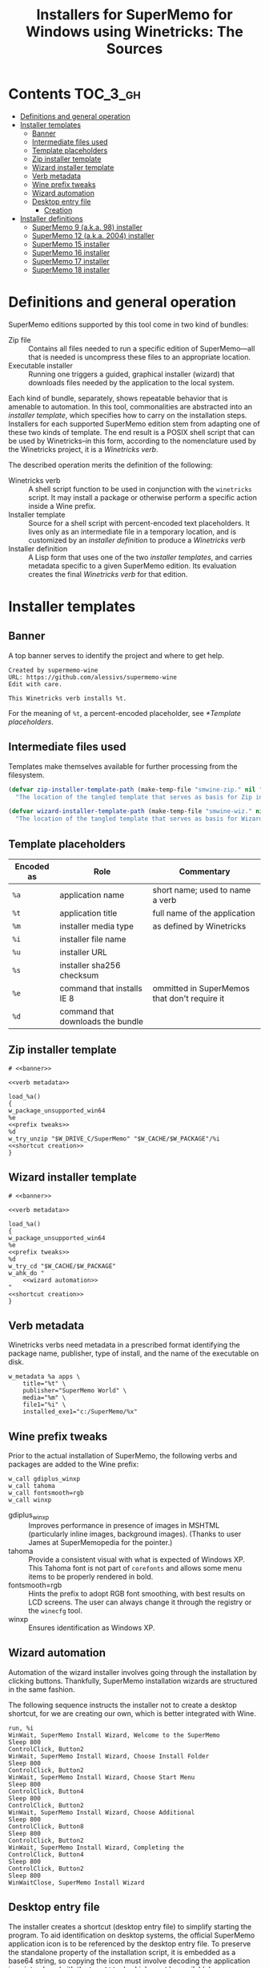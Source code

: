 #+TITLE: Installers for SuperMemo for Windows using Winetricks: The Sources
#+OPTIONS: toc:nil

* Contents                                                        :TOC_3_gh:
- [[#definitions-and-general-operation][Definitions and general operation]]
- [[#installer-templates][Installer templates]]
  - [[#banner][Banner]]
  - [[#intermediate-files-used][Intermediate files used]]
  - [[#template-placeholders][Template placeholders]]
  - [[#zip-installer-template][Zip installer template]]
  - [[#wizard-installer-template][Wizard installer template]]
  - [[#verb-metadata][Verb metadata]]
  - [[#wine-prefix-tweaks][Wine prefix tweaks]]
  - [[#wizard-automation][Wizard automation]]
  - [[#desktop-entry-file][Desktop entry file]]
    - [[#creation][Creation]]
-  [[#installer-definitions][Installer definitions]]
  - [[#supermemo-9-aka-98-installer][SuperMemo 9 (a.k.a. 98) installer]]
  - [[#supermemo-12-aka-2004-installer][SuperMemo 12 (a.k.a. 2004) installer]]
  - [[#supermemo-15-installer][SuperMemo 15 installer]]
  - [[#supermemo-16-installer][SuperMemo 16 installer]]
  - [[#supermemo-17-installer][SuperMemo 17 installer]]
  - [[#supermemo-18-installer][SuperMemo 18 installer]]

* Definitions and general operation
SuperMemo editions supported by this tool come in two kind of bundles:

- Zip file ::  Contains all files needed to run a specific edition of SuperMemo—all that is needed is uncompress these files to an appropriate location.
- Executable installer :: Running one triggers a guided, graphical installer (wizard) that downloads files needed by the application to the local system.

Each kind of bundle, separately, shows repeatable behavior that is amenable to automation. In this tool, commonalities are abstracted into an /installer template/, which specifies how to carry on the installation steps. Installers for each supported SuperMemo edition stem from adapting one of these two kinds of template. The end result is a POSIX shell script that can be used by Winetricks–in this form, according to the nomenclature used by the Winetricks project, it is a /Winetricks verb/.

The described operation merits the definition of the following:

- Winetricks verb :: A shell script function to be used in conjunction with the =winetricks= script. It may install a package or otherwise perform a specific action inside a Wine prefix.
- Installer template :: Source for a shell script with percent-encoded text placeholders. It lives only as an intermediate file in a temporary location, and is customized by an /installer definition/ to produce a /Winetricks verb/
- Installer definition :: A Lisp form that uses one of the two /installer templates/, and carries metadata specific to a given SuperMemo edition. Its evaluation creates the final /Winetricks verb/ for that edition.

* Installer templates
** Banner
:PROPERTIES:
:header-args: :noweb-ref banner
:END:

A top banner serves to identify the project and where to get help.

#+begin_src text
Created by supermemo-wine
URL: https://github.com/alessivs/supermemo-wine
Edit with care.

This Winetricks verb installs %t.
#+end_src

For the meaning of =%t=, a percent-encoded placeholder, see [[*Template placeholders]].

** Intermediate files used
Templates make themselves available for further processing from the filesystem.

#+NAME: installer template paths
#+begin_src emacs-lisp :results silent
(defvar zip-installer-template-path (make-temp-file "smwine-zip." nil ".sh")
  "The location of the tangled template that serves as basis for Zip installer support.")

(defvar wizard-installer-template-path (make-temp-file "smwine-wiz." nil ".sh")
  "The location of the tangled template that serves as basis for Wizard-type installer support.")
#+end_src

** Template placeholders

| Encoded as | Role                              | Commentary                                   |
|------------+-----------------------------------+----------------------------------------------|
| =%a=       | application name                  | short name; used to name a verb              |
| =%t=       | application title                 | full name of the application                 |
| =%m=       | installer media type              | as defined by Winetricks                     |
| =%i=       | installer file name               |                                              |
| =%u=       | installer URL                     |                                              |
| =%s=       | installer sha256 checksum         |                                              |
| =%e=       | command that installs IE 8        | ommitted in SuperMemos that don't require it |
| =%d=       | command that downloads the bundle |                                              |

** Zip installer template
#+begin_src shell-script :tangle (print zip-installer-template-path) :noweb tangle :shebang # -*- Mode: shell-script; -*-
# <<banner>>

<<verb metadata>>

load_%a()
{
w_package_unsupported_win64
%e
<<prefix tweaks>>
%d
w_try_unzip "$W_DRIVE_C/SuperMemo" "$W_CACHE/$W_PACKAGE"/%i
<<shortcut creation>>
}
#+end_src

** Wizard installer template
#+begin_src shell-script :tangle (print wizard-installer-template-path) :noweb tangle :shebang # -*- Mode: shell-script; -*-
# <<banner>>

<<verb metadata>>

load_%a()
{
w_package_unsupported_win64
%e
<<prefix tweaks>>
%d
w_try_cd "$W_CACHE/$W_PACKAGE"
w_ahk_do "
    <<wizard automation>>
"
<<shortcut creation>>
}
#+end_src

** Verb metadata
:PROPERTIES:
:header-args: :noweb-ref verb metadata
:END:

Winetricks verbs need metadata in a prescribed format identifying the package name, publisher, type of install, and the name of the executable on disk.

#+begin_src shell-script
w_metadata %a apps \
    title="%t" \
    publisher="SuperMemo World" \
    media="%m" \
    file1="%i" \
    installed_exe1="c:/SuperMemo/%x"
#+end_src

** Wine prefix tweaks
:PROPERTIES:
:header-args: :noweb-ref prefix tweaks
:END:

Prior to the actual installation of SuperMemo, the following verbs and packages are added to the Wine prefix:

#+begin_src shell-script
w_call gdiplus_winxp
w_call tahoma
w_call fontsmooth=rgb
w_call winxp
#+end_src

- gdiplus_winxp :: Improves performance in presence of images in MSHTML (particularly inline images, background images). (Thanks to user James at SuperMemopedia for the pointer.)
- tahoma :: Provide a consistent visual with what is expected of Windows XP. This Tahoma font is not part of ~corefonts~ and allows some menu items to be properly rendered in bold.
- fontsmooth=rgb :: Hints the prefix to adopt RGB font smoothing, with best results on LCD screens. The user can always change it through the registry or the ~winecfg~ tool.
- winxp :: Ensures identification as Windows XP.

** Wizard automation
:PROPERTIES:
:header-args: :noweb-ref wizard automation
:END:

Automation of the wizard installer involves going through the installation by clicking buttons. Thankfully, SuperMemo installation wizards are structured in the same fashion.

The following sequence instructs the installer not to create a desktop shortcut, for we are creating our own, which is better integrated with Wine.

#+begin_src ahk
run, %i
WinWait, SuperMemo Install Wizard, Welcome to the SuperMemo
Sleep 800
ControlClick, Button2
WinWait, SuperMemo Install Wizard, Choose Install Folder
Sleep 800
ControlClick, Button2
WinWait, SuperMemo Install Wizard, Choose Start Menu
Sleep 800
ControlClick, Button4
Sleep 800
ControlClick, Button2
WinWait, SuperMemo Install Wizard, Choose Additional
Sleep 800
ControlClick, Button8
Sleep 800
ControlClick, Button2
WinWait, SuperMemo Install Wizard, Completing the
ControlClick, Button4
Sleep 800
ControlClick, Button2
Sleep 800
WinWaitClose, SuperMemo Install Wizard
#+end_src

** Desktop entry file
The installer creates a shortcut (desktop entry file) to simplify starting the program. To aid identification on desktop systems, the official SuperMemo application icon is to be referenced by the desktop entry file. To preserve the standalone property of the installation script, it is embedded as a base64 string, so copying the icon must involve decoding the application icon into place (with the ~base64~ tool, which must be available).

#+name: smglobe base64
#+begin_src sh :noweb no :results output
base64 ./assets/smglobe-64.png
#+end_src

#+RESULTS: smglobe base64
#+begin_example
iVBORw0KGgoAAAANSUhEUgAAAEAAAABACAYAAACqaXHeAAAACXBIWXMAAA7EAAAOxAGVKw4bAAAd
CklEQVR4nMWbebClZX3nP8/yvu/Z77lL375b73TTdNMssgbQ4JYgogGjJhpHMzGrYzLJxLFMJTVl
GCc1k2QstGJ0xkyZMk40EI0hJKIiIAIqIQ0C0k3T9N6373r2c97tWeaP2820CHQ3NMmv6ta57z11
6zzfz/k9v/f5La/w3gv+DWxhfl46Z5mYnHL/Fp9/wvS/xocc2LdPPnDnV2oPf+1LM61DT1WGh+t6
fGZDpVyr6N6xZ1r9dsvIYj0b23zJ7Pv+8NMLQ0ND/2pQxCvtAbf+xSem7r/1s1dWhoYutf3G21Ta
3FLQAg/E0Rg9SmTGOxFWGuH4htudkHfV6/VDr7riqkMTq8dnr7766lcUxisKoNVqhTe/941/1p0/
9PO1IK9sWTvKzOoqfVnh6bjOY8kkR+0Y1oHGU1SGmsxcoTa2O6iNPVT13bv+6+/+yh1D9XrnlVrj
Kwbgzn/4u3P+5r/95i8XbP9D58zU5cbJMqo6wsGB4rCpsVecw6yYJiwOUdKSQCmEAAEgFXhPTZsj
hNU7O8tLjQ2lzs7//Kvvvmt6ZroF4L1fESDEy/KQVwTA777n+rf1Z/f9km/PvuEdr98Wai15Ml/N
9wcTDKpT2MIwojSKL41SVgGhVkipEAjA45zDO4/OO1zk7+RAe8RkJjx01Mzsnii7+95y+cYvvPH1
184952NfEoizCuC2v/3y+q/97Rc+kOzf+c6aaU69641b9chQkdsba3gg3YCYOJfSyARhoUikBZfZ
rzMu5lnS22gH6xmoVQxUHe893jswOVvSr7E/3UwzLRPkywRZvzG77Pdes23642+6evvtmzZtyk5a
whlDOGt3gWazqf/3nQ/fqOYXPziRNgvnbFnH9HDI7qTGt9pTFNefw9DqaYKoxIx/movtV1nFYQoy
Ypq9eBuSMsqsupJUFEioEoV9hmSOiBaQpk9NLBJkjZHvuXMvvfvRvZ+Z6yQ7P/bBTftOWoY8Uwgv
2wP+6Ob/IOf6hSsPx6VP9p5+5FUb5u7j8gs28LqL6ixkBf7jrvOZ2XYJ9cm1DKkOF2RfYa19CB1E
YIoMlYsICZkaohlux6mIEfs4kWjhhcSr48sTAuHAG0mjV6EgEsqqg5h5/3sHjYN3XvGmDzWEeFbK
aUN42QC+9levv+HJo2N/dmRfY232g0fYNF3njdeswZbK/N5Daxm98HUMrxpnJOyw2XyLTfk9ZMEU
S5XrWRN/l1BkoDRaGoQElAR5XLgSOMFKZBQCPGAkPgOMx5sUb7KsY2fukKXpD1/z1o8cOikonhaE
lwXg7r++4oahIX97Z9nwwJePUrABV12zhaE1I3xu91rmi+exdvvFzPgnODe9gyEOoVSJ2drP0h67
gbH526h0n0AVa1RVH6kkKHX8R+L18Wsh8KwERiz4DIQBG+fkcZc8N0nflP7JxQt/9IbfuONR7z3H
veGUEF5yDPjug/ePF4r+M1FR8sxuge4kbL94DZu2j3HX4QqzvQLrt25kvBqwuXEvJb+A0avQWhCS
E0YRbvRVDIs9SJkjZAkhNWiN0BqUBq0QKsQLfxIAh5ceDAhvcLnE5t1CmDffZnS01Gw2Pjw8PNI7
vsxTxoSXBOAfb//SxhH1pQ/WhkX9gV3n0NjzEGPVItXRgIYX7G1WqK9eR7U+SiGq0Bn+aeTgEXTe
wqoQRi+jFBVYvfh9VFBCCo1QGqFDhAoQOnzWE0RQBCGPbwGHszleGzAeJXJ8ZnG5w2kP1r5m772f
eufaK977ldVT61ree5xzUin1ghDkmYpvtVqhbP/lrwZi9pe/vWdL6fHvNMiXlxiaHGN48wQ/WCiQ
JRk7avsZrkSUCiVM/XLy0jZ0WEIENerp40w0/4FyAGFpNUFpnKA4RlAYJYhG0NEwYbSKIBxDEOGd
wFvwToBXCBmAkogAdKlIsb6asFBDIra2ju3+yONf/8SlzjkJ8GLiXxKAz376Y6+LouSGQMvK04vb
MM/8M15rVl0wQbZ2gl0LQwhdYqbYYLXdi3YJpeVvUe4/iLANRH4M19yJWXyIQb9FkhmMl3hZRKgS
QpfwaLI8IRm0SOIOWRpjcoOzABpkBLoEQYQoSGRoKQyNUaiMEUq7XoXRLz50921Tx+PAi2o8oy1g
jJHt5pOXZ3m2fv/CKMaVCWxCoVRjeP0wRzsh7YUek+vPoTg0QnXwbfYX11LpPYygixUCvEU6ifAe
Zxw2N+ggJoyKaBWCVKTG4VWIVjlSh6igBNE06JDALeCReOewQgEC69qI3KCCAloquTR/4DXLC4vj
/vXvPHLSrfF57Yw84Jq3/Ltf9D7+beld6Ru7t9N7/DtUI8HwqgqT26dYXurR6SZUykVanQ5HOZ8N
xz6Otl2sM0hhCbUkChVhkKF8B5vOEXcO0Fw6yJKfoanOY6A24WSVsDhGuVqnMrye6sQVVCuriIpj
KKVwrk+etej3F3A6QEUBOlAUK+MMF+xUEve+8IX/+YHxEznDC9lpe8AffORDlYXcb7z/QLX+ROtc
knCC8+b/hkqkmVw7ylI3o9EZY2LbBuozmynbiNHsPtK0SW76CCXBabLYogpjBFIh8z7S52gBsrqe
wuQOokKZQCl0ECC9RXQfRkmFtE0ob0CaIVS2gJAlrAkIiyWwGQQOFTiUSAgLVSbLS1tsfdN6YOFl
A3hm7145u9y6qh76t+/rjDEWjjNaKDJWgqoKWLVmhKeeGLDn4Dibzh2lWKwiCpcR7/s6Jlskj9Yj
S1P4oEikcnRxLfmggU92EYkBQXUTkhx36DaMzCGqYKMaYaFCVJ5BCo0mRsgcEZTxvoKPMpJ+G5N1
wBqUBaHLqDAnsDlRochcp/kR4G0nAqKU8scC4mkBmF9YKC0O3KvmGu0t4UgdpQtoMyAQUAgVwxM1
njykGKSOalFSSn5IYXAUZebJvcNOv4dgaA2h7xJUJrFH/x7iAxQ3vAOz7/Oo8dch0iO4pW/jCkO4
oIawDkGARyJkgJQa6WI8EpArh0MEODBphjUGZSVSBSgdoYIIv/DUW4UQL5oynxaAJ3Y+WKsX5dYo
DFBSoVRArb+fLMspjoSU60X6TweEhRJF5ik17yLKD2JMQr7ud9D1LQTFEoGoonSA11XCmZ+muva1
xLaJCqsEtUsQ5TGU8IDEpcsIGR0XKsF7sAkCcC4HJwiCKsWSJRMhZtDGZgOEMwgsYbHKULVAlmU6
DMPshbSdFgDXfqR22XTzAmctOxsKKTWl5lPESUptfJpe7lhoKQrVIQI1QKQL+OPflp+8gbDzzwQL
OxGuDSOXURjdQTS8GR2WqW95O8JbpAoRo9sQPscmLbJjd+FMDs6AM7g8xpHinMMaQ2481klc1sfG
y5i0t5Ir2BghLEp6CkXF3335i9f93Lved/vLAjBROlKjlG453B3m8ZZEOwPdebwzDE9Ps7DcZ7lX
ozhdJSlN0rE7kGGVQGkqT/46Km8iTBsvgKCGqp+PVBFKSTqPfQppB6jyBkQ4DG6AjeeReQNdriOl
wDuL0gVMOEk/sYi4icTg4mOYwSGywTJZ0kfrClIphPK4tElUsMztue+X4GUA6HQ6sj4yUllaOlpq
DlZcUboMXIYWUBsboiMGpEZTUiFxZRsD1WGs8VWC/CjStVeSGSkRSMyxO7CL9+Kmb0Rveidm+V9w
eQrNA6CKK54gBVopbCAxaRHhBYQZxihSVmPyAOEdwWAZnzcxposzAywgdRmER6qcIBSMBse2Wmtf
8Dh8SgB79uzWe7pbNz70+BJPLmmkFmibEAlPQQsmp2sEwpJajQgCdLbMUOubhOmeleNqWETIACEV
eBB4hI/JjnyR9uxtIMugqlgvcHmOMBYpHYXN7yBefhjXncVGPZSKsG4Wa/Yhapso2QaHx29kgSn6
rSNU9n+esWw3SnpQmifa6zivvp/dvUrt4MGDExs3bpx9SQCaC4d0JXQTQRiwmJQplkG6jLL2VIWg
UNQIo0itACGJkqcIzOzKN64LiGgIVBEvQpQK0FKjpVwpgHrAh1gf4HOFzTKcy/C2T2/Xp6lc8CH6
h79GIZ9DSYF1AXkeUrADVCiJjv41+brfIfFl5spvYdAtstX/kKWkxg/6FyJsj9XDRjaWl0ZeMoAs
6cmn5nTp+wcqaCWx3uOtheM5t9EKF2isg9AsMJQ9jZIGL8p4XcKKMo4CSpeQUZWgWCUMiigRoFB4
pzDGI5MU32+SJ4t4m+MYEP/w47htv08yezu6vxfrAtI8wFpHVhpnfvRNpFmGS2O8l8R6itQ/zWwy
Rj8WfPHABbxvw7fJcvuCOk95FPZCucQqNzAKpRRhoJFakTnoZY5BZvEFhXOWofgHjKcPEWgNQRkj
AlIHqXPk3uGVhDBCRhV0sY4uryIsryYsryYorSIs1lE6QkjwWKztIrJF8tVvJM0NNmvg0kXavTZH
/RrSwjriJCHJMpwxtN1qGnYVeS7I4oQszbj/YB2lfvwAdNoAqkMjLneyYa2jGAWMj1QZGqpgkMTG
c+zAInEnxWVd7GARa3OEdEgpkEqB8HifY1xK7mKMS7A+w2HwEoTWSB2hgiI6qhEUhlBBhJAK7w12
/+ewgyPklXNxbkAe1OgMXUa3vA2b5yhnCJQiDEJiV+ToYJgsl9gsxZicuY5ypVKp90L6TrkFJqbW
mmOL39iHy0nThG6vR3F4lNxLtIBjuw5SLUwR5V1U7wAm9+hIoLRGKIlxntzmWGPJcsgyUMIhvAXE
ShWIcOWkp0vowjBStHFZjM3buHwOP/e3WD3JYOytmGgKkSkSFNYrlPI4BP3M0Yw9/Wwzqr+I95Cb
jEEyyOr1+nN7CKcP4NytO8zBI8dmo0B3Or1urZsKhCwzJjWjJUm2eBSVTqKjEi1Tx9sFcA4pBAiF
OF7FsdaSp5ZcOZS3CJuDtStJkijhvMYLgdAlJCOIIIPc4rMu3swjsiZhtkCIIo8uIS9dTN9qBv2E
Xi+lMzAIofF6hNk4pZ10SNM+EyNjO9esWTN4yQAAKsViYhFLrUa35n3MIE+RUYmKVkiXEQkIw4DY
l1ZaVt6v3PKEXLm2DrzB5WBzhZMKh8ISYn0ZhMS7CLwDAUKFCFkCSlgfIzCILEYkBxHWkxavJSci
t5bEOFIDzksKSpHEMXHq6fRTrLNsWju588W0nRaAy87f2nrimYNPHFlobbQuJU8H5MMbsP1DkHuy
dp+xoiDttTDGAwqBRniJNAZpPd5ZpLT4xGGcQeY5KIOIFFJZhKqgV5wGKxTeR3jKSB8DDuF7IA2J
m6AXbSK1ijhNSTJD5jz93LHYGdBrdBm0c5Y6KavGx/j1X33/LS+m7bQKIlddemFLSXYqb53wBu0z
4vo5zCeaRitjdv8SJZUz368yPxjBGI1wEvIc7S2BM4Q+Q9sEkfXwcQvTXyLvL5D3ZrHxMciWkK6L
IkEKCwL8ijvgEXg8uaixVL2Ort5AZi2pscTG0DeWdprR7A6IewndXh/rc4qhyIaHh18wAJ42gDe/
+fpO3Fy8d6wa7SlHAZWiIBERSyks9nOai03WjcKy3Mx9vTdxMN1Ennt8HuOzDsI7Yr2Jnj6fxNTI
YoeJu5jBIlnvEElnH2l3H9ngCC5dAtND2AycxVuDtzm5izhWvIkjlbfTMRGdOKOXpPTilHYvptfu
013q0lzqIbCsWTNC1fTuOJU29dGPfvS0GiNrZqaXH3zkyVXO+Wtq1TK5sdQbjxO6jEJBceGl6zjY
KTObj+Pq5xIJS5QvcVRsp602MV9/J+3qtSRyEusiCvlRlO3jTIK3KXgD3uJZuW06l+Ntgjc9XJ7R
FOdxtHgjfV+hnxniLGeQpPTjhHiQkHRi0k4C1jA1UaZcjXjVjq3vuuaCzfMv2wMAfvLV1/QWFxdm
nclMq9liYeEYi2KE3EKeGcp6wNaZHr3lBRYGVR431/CYfxNPRTdxMLqOnhgl9QValatYrrwWQxln
Lc5mWNMnzzrYrIPNerhscNx7Unyek7sSC/py2mI1/SwnTjPiNCNJMrIkJeslZL0Um1usS0nymLw1
v/Td7z+8dCpdZ1QVnlm96q500Lyzk3avH6TIJ5lhxh5i0MtYWm4yOjFK794FmvPH0HotaXkbKgWt
JAF9bGjRocMySjsfQds5tDII5/C+C16gHUgV4SV4H4NJcV7RlwXacUqSG5IkJUlT+r0BvdaApBOT
dBKSQYc0a6Lms4HX2c0F8sapNJ32FgC44Y3XNtoL+3rNVuuSXj8d7SSW7foYJl/JDaa3THGsrZlv
CIJSbSWBMZbc5BhrsdbirCX3ina4GZH1GfJHV+YBnHv29on1K3vfJHjTR7oBgzxgv9nKIE5Z1X2Y
Tt/QHXgGrYRBs8+g2yDNmmRZi3Vjxdsu3bLmk3/xp3/YPJWmMyqLD4+MuDe/+abvXbOxs68S5jiT
Me+GyC3M7WuimsfYvhlM3Cfp9uj3E+I4Jcky0jQnyzLyLCXNDS3GeaZ807PR3h6v9DiTYle6vmBX
KkLKpkRmCRN3EPESE+mTBKZDnhrSTkrWH2CyHtaluLTnlpYbd73z+te9aDX4hJ1xb3DHRZct7N31
s3/6y5XbJj7/gLzgyf5mWcgeQ8SGzpEWV1/Y53tBwuzBAhmSYnWIyCki77HeYKxHBx6nHAPqxKZI
KUyRWiHxK4cen4CVeJEhhMUIRWIk9exJLpHfYT4tsLDsaDVb9Dst0rRNbtvkg+bgvOn6X/7766+5
68Id55vT0XNGW+CEnbfj0v3HmsEPthcfvPaJw8lIGGlWTa8mlpOs0hmJFRyYs5QqYxSKFZSUSCEQ
XuA9GC/IHVgkF+vvUtQGLU8A8Cu1AmERwmCF4IfJhfxj5yZMv83EYBePzk+yZ3GIXrdHmrXIsib5
YClZN1b5P//jN9/zh9df91MvePZ/rr3k9vgNN777ex974B9v+bWf3HNzkpdG1kyM4qob2HPEsnn4
IPsqMfuOlClXqihRJjOWFI9QEhWEiCBABiG+KBEqQmBxuJW97x14gZCW2Bb4ztyrWOimFNwSe/MC
exo1+kkPY3pkgzlM0u2tGa189fXb133+J6688pSR/2Q74+boyfYHf/J///zpxfFPZrHtqUKVXmx5
Yu88ebPBz13mUPFhZiqezavLjBcDyHL67T6dRod2o0Or0eGB5R3EqcMdF+7xeCwOg8PR7QfESy3i
+Qa751Zx5+I1LOYVcO2VomhvydW12fnh9/7Mf/nYf/nIw2eq4WUPSU1Oztwyd6iDP6o/0JF6PNV1
Di8vsra6zE0XTrC/O8eqDRMUC2VanR4LzR6ZBaSEIOC+YCOFeD8/MbXn+JzgyhZAeDzw97svYP9S
gTRrIoRFK4s0fXzSJuk12Lpm/Etpt/2Fn73pZw68lPWflTG5333/W2phfeoNsa6/NzP2rcMyobb/
bq69cpQH2hvZNVhDfXwt++cHHDzaIk0dCImTIVJp1lWO8Z7z72fdWH+lkCJBSMHXd63lKz+8EHxO
p9PE2AwtPUpYOp0Wq4brH/m1d1x362+8/30vSfxZAwDw+OOP62/ec891R+fm/6hQKp5f933Mv/wN
r71yDQ/OBXz2ew6jyuQUQARIFSBUBCpES8+aoRbXnXeEn1i/xOGG5p494zxydJhmxyHwhIWQbr9P
nqVs37Tmn5rt7meuvuyiez9x8++9aLJzKjtrc4I7duwws3Nzd8/OL9yRptnGypbtpX3ftnz/wae5
6MI1bAoHfOfgHLpUI4hKqCBCSQ0qJBeSvQPB3Sbksb1D7F6o0s8KZHmf/mCA9VClRilSjIyOPLxp
atUfn3/tFfd/8Nd/5WUPUp/1Udm5ubnKn9zyiVviNHv3Na++uvDwJ34L7WJee9EEu1uKz+2MaaQS
o0qExQqFQhEpV5bgncM7R5YbkiwlCELnPI3MmN4l27c8+L6b3vzH73rXOx47m+s9IwBZlsmVMVaP
lCsdZ+dWvgTvvTzxOjs7O/KZz/3lR5M0fful29ZXHv3yZ5O0Od9bPxqMnTtT0U+3BPcccDRij9IB
uRfEVmU9Fy2lTjYyYzLrnFu7eqz133//P918+WWXPCSEcFEUuXK5fFbH558XQJ7n0jl3YiJbeu9P
CH9W5Inr53l9FtItn/rUh9Pc3LBh48ZSOvfMo8f+5e6R9rFDSaVWmbBZf8tQQRSElAyMMNHIzJ6Z
i1//pe1X/dQ3Zqan57T+/60sIYQTQhjnXCaESEqlUjYyMnJWQPwYgDRNtfdeOud+RPjx62dFHgd0
qr/xzW/d/Zo9+/f/drlW3Tg6PPzV5YWF3Yf277vqm3//d2/otZqVzHrCYtFceOnle3dcculD46vG
Ht2xffv3zt28eem58z1CCJRSWRRFS9PT0y9Y6DwTezYIDgYDbYzRQgjpnHsWwAnhz3OtT4LzfJBw
zsmLL7zgMY+/ZXZu/jXHDh24wHrx1rGp6fraLefppfljeOeJikVdrNW29pNky9zsodcpE/95vVq9
t1qrJZw06Hh82KHknEs6nU5Sq9XOThDsdDo6z/PScVHPAjhZ9EnXPM97zwUknXPywW/fc9E9X/6r
603cKa2uuJJSwTml4eGJQqHE8uI8yaCHzUGHmkKpSLEU4W3mRJ7u6wz87NJAZqpYTTZfdNnO1775
pgcrleogiqKkWq0emJqaatTr9bMDYHFxMbTW1vM8D08Wa619VtDz/e6c088F0Ot2Svf+9f96W+/o
M5fHSTq23OlOBNLp9SMespggDAgCgc1ypBCUqxJrPN46vPXY3JN6QRKOMLuckzthVBS1hNSN0en1
O1/9Mz9/yxWvfu3OTZs2nVa2dyrTAFEUmTiOjTGmdEKctVY/F4a19oSH8Nz3nXPSGKO/e8etP9U5
vPdG4s54SXpSDVEQUqhVqYQ5BeKVPN8HK3PQJiEFRKjRSiCVZCCGWO7ASGhJvde5TcesycZah55a
/89f+7JJ48FHN/3Gb+07hbbTsh8Jgq1WK2y32yPdbreW57l2zoXW2tAYI621+rlwToZirZUP3/qZ
ty49s+sXpfR45wmEZyRShMKhtSIohUzNjLBpwyTlWhWnQ7wA4XJCl9Ntttmzd57ZYy2SOCe1nsSA
FWAReLGSu01fcOWfbXn1W26+8ed/4Ywyv+ezHzkJ1uv1E320uSzL9PLycm1ubm4ky7JSmqbhCeHe
e3c8Xmi7UuqSeZ6HYah1GCqEc5RDQUl5CgpwktR44nZKp32MfU/NESiBloIAwcB6lBAoBblxGOcR
XhBJQVgQGC/IvCDzntxDluUzc4f3lV6u+B8DcLKFYWgmJycbk5OTzxYWjTHSGCOTJNFpmob9fr/Q
7/cLzWaz1Gg0KtUobPh6HbIY6XK89wyMQwiB1oLAexweLyS5A8SKy2sc4nhLTQmPOdFNEyC8WPl/
IRBCUwgiKuWKKZcrZ+UccEa5gNbaaa1doVAwQAL8yPN8f3rrJ6+s1YaMdkWdJQOW2l1KgUI4vzIg
hUB5f/zpsJU5P2s99ng7caWXCF6uVAUcgBQIKdEqoBhVKJQrDNeqR0bGJ5N/dQCnMq/D+4Lq0J+X
887bda04NTRSohopvBG0ujG9bp88SbDH53ed8SsPygmQQiARCAmBUBSCgGKxhBWSODcgA4JiJSlU
h+6uVKtfWbt5a+tsrPmsJ0Nf/ItPj9vHvnHR0OrxrWna/MBwOd8ShRonPHngcdHxByFgpexlPM5Y
XJpj4pUmRz7IMZlHWEWaePoinNMj07f6Qfv+8uo1T1z5Cx/cu3nLuWflNviKPTn6+KOPFJ746sfP
qZd7leHxqYqorbkoy/tXBuHggqiYTajAl6RACuNwmSEfGNKeSeKeaPRNeQ/B0MO+tXDf/O5dS1mh
noxeft2RG979S41K5ezs/RP2ij88DfD0rifk3OH9Ybzww8LosKyUV01NGKen0tTUvXEh4JSUPeXt
bNpcmF1Y7ndkfX2y6fxLBlu27XhFH57+fztmsdxa9JW7AAAAAElFTkSuQmCC
#+end_example

*** Creation
:PROPERTIES:
:header-args: :noweb-ref shortcut creation
:END:

#+begin_src shell-script :noweb strip-export
cat <<EOF | base64 --decode > "$WINEPREFIX/drive_c/SuperMemo/smicon.png"
<<smglobe base64()>>EOF
#+end_src

The desktop entry file specifies the command to run and ensure its entry appears in the /Education/ category of the system's application menu.

#+begin_src shell-script
_W_shortcut="$W_TMP"/%a.desktop
cat > "$_W_shortcut" <<EOF
[Desktop Entry]
Name=%t
Exec=env WINEPREFIX="$WINEPREFIX" wine "$WINEPREFIX/drive_c/SuperMemo/%x"
Type=Application
Categories=Education;
StartupNotify=true
Comment=Organize your knowledge and learn at the maximum possible speed
Path=$WINEPREFIX/drive_c/SuperMemo
Icon=$WINEPREFIX/drive_c/SuperMemo/smicon.png
StartupWMClass=%x
EOF
chmod +x "$_W_shortcut"
#+end_src

In determining the target directory where the desktop entry file is to be copied, the XDG user-specific data directory is tried first. If that folder cannot be found, the XDG Desktop directory is tried instead.

#+begin_src shell-script
if test -d "$XDG_DATA_HOME" && test -d "$XDG_DATA_HOME/applications"; then
    cp "$_W_shortcut" "$XDG_DATA_HOME/applications"
else
    if ! test -d "$XDG_DESKTOP_DIR" && test -f "$XDG_CONFIG_HOME/user-dirs.dirs"; then
	. "$XDG_CONFIG_HOME/user-dirs.dirs"
    fi
    if test -d "$XDG_DESKTOP_DIR"; then
	cp "$_W_shortcut" "$XDG_DESKTOP_DIR"
    fi
fi
#+end_src

*  Installer definitions

| =app-name=         | Short name for the application (unique)                                  |
| =app-title=        | Long name for the application                                            |
| =media-type=       | One of: "download", "manual_download"                                    |
| =bundle-file-name= | Name of the file to be downloaded                                        |
| =bundle-url=       | URL to the application distributable, or the website to download it from |
| =bundle-sha256sum= | SHA-256 checksum, for integrity verification                             |
| =installed-exe=    | Name of the local executable that starts the application                 |
| =require-ie8-p=    | Whether Internet Explorer 8 is required                                  |

#+name: elisp utilities
#+begin_src emacs-lisp :results silent
(defun make-installer (template-path &rest definition)
  "Load a template from TEMPLATE-PATH and a DEFINITION to produce a Winetricks verb."
  (let* ((app-name (plist-get definition :app-name))
	 (app-title (plist-get definition :app-title))
	 (media-type (plist-get definition :media-type))
	 (bundle-file-name (plist-get definition :bundle-file-name))
	 (bundle-url (plist-get definition :bundle-url))
	 (bundle-sha256sum (plist-get definition :bundle-sha256sum))
	 (installed-exe (plist-get definition :installed-exe))
	 (require-ie8-p (plist-get definition :require-ie8-p))
	 (ie8-cmd (if require-ie8-p "w_call ie8" ""))
	 (dl-cmd (if (string= media-type "manual_download")
		     (format "w_download_manual %s %s %s"
			     bundle-url bundle-file-name bundle-sha256sum)
		   (format "w_download %s %s"
			   bundle-url bundle-sha256sum)))
	 (fspec (format-spec-make
		 ?a app-name
		 ?t app-title
		 ?m media-type
		 ?i bundle-file-name
		 ?u bundle-url
		 ?s bundle-sha256sum
		 ?x installed-exe
		 ?e ie8-cmd
		 ?d dl-cmd)))
    (with-temp-buffer
      (insert-file-contents-literally template-path)
      (print (format-spec (buffer-string) fspec)))))

(defalias 'make-zip-installer
  (apply-partially 'make-installer zip-installer-template-path))
(defalias 'make-wizard-installer
  (apply-partially 'make-installer wizard-installer-template-path))
#+end_src

** SuperMemo 9 (a.k.a. 98) installer
#+NAME: installer for sm9
#+begin_src emacs-lisp :results value file :file verbs/supermemo9.verb
(make-zip-installer
 :app-name "supermemo9"
 :app-title "SuperMemo 98"
 :media-type "download"
 :bundle-file-name "sm98.zip"
 :bundle-url "https://supermemo.org/ftp/sm98.zip"
 :bundle-sha256sum "a8064cc9a6f076779617a3228e49a91c48691c0870aa76b91c228ad00d4f7e5d"
 :installed-exe "sm98.exe"
 :require-ie8-p nil)
#+end_src

#+RESULTS: installer for sm9
[[file:verbs/supermemo9.verb]]

** SuperMemo 12 (a.k.a. 2004) installer
#+NAME: installer for sm12
#+begin_src emacs-lisp :results value file :file verbs/supermemo12.verb
(make-zip-installer
 :app-name "supermemo12"
 :app-title "SuperMemo 2004"
 :media-type "download"
 :bundle-file-name "sm2004.zip"
 :bundle-url "https://supermemo.org/ftp/sm2004.zip"
 :bundle-sha256sum "f2819822db0680b99f18cd2380bd2d14f2f62fe3281b7231be6d0a3d28a907a3"
 :installed-exe "sm2004.exe"
 :require-ie8-p t)
#+end_src

#+RESULTS: installer for sm12
[[file:verbs/supermemo12.verb]]

** SuperMemo 15.4 installer
#+NAME: installer for sm15.4
#+begin_src emacs-lisp :results value file :file verbs/supermemo15_4.verb
(make-zip-installer
 :app-name "supermemo15_4"
 :app-title "SuperMemo 15.4"
 :media-type "download"
 :bundle-file-name "sm15abc.zip"
 :bundle-url "https://supermemo.org/install/15/sm15abc.zip"
 :bundle-sha256sum "f501d7273a879cb4fd640056eb5c40ba427db765cf1d2f69bb0eb88984e511b9"
 :installed-exe "sm15.exe"
 :require-ie8-p t)
#+end_src

#+RESULTS: installer for sm15.4
[[file:verbs/supermemo15_4.verb]]

** SuperMemo 15 installer
#+NAME: installer for sm15
#+begin_src emacs-lisp :results value file :file verbs/supermemo15.verb
(make-wizard-installer
 :app-name "supermemo15"
 :app-title "SuperMemo 15"
 :media-type "download"
 :bundle-file-name "sm15inst.exe"
 :bundle-url "https://supermemo.org/install/sm15inst.exe"
 :bundle-sha256sum "2add9eebc8398847e9a82b711ff88cd04fcba877700dc0f086630701bd98b5c4"
 :installed-exe "sm15.exe"
 :require-ie8-p t)
#+end_src

#+RESULTS: installer for sm15
[[file:verbs/supermemo15.verb]]

** SuperMemo 16 installer
#+NAME: installer for sm16
#+begin_src emacs-lisp :results value file :file verbs/supermemo16.verb
(make-wizard-installer
 :app-name "supermemo16"
 :app-title "SuperMemo 16"
 :media-type "download"
 :bundle-file-name "sm16inst.exe"
 :bundle-url "https://supermemo.org/install/sm16inst.exe"
 :bundle-sha256sum "2add9eebc8398847e9a82b711ff88cd04fcba877700dc0f086630701bd98b5c4"
 :installed-exe "sm16.exe"
 :require-ie8-p t)
#+end_src

#+RESULTS: installer for sm16
[[file:verbs/supermemo16.verb]]

** SuperMemo 17 installer
#+NAME: installer for sm17
#+begin_src emacs-lisp :results value file :file verbs/supermemo17.verb
(make-wizard-installer
 :app-name "supermemo17"
 :app-title "SuperMemo 17"
 :media-type "manual_download"
 :bundle-file-name "sm17inst.exe"
 :bundle-url "https://super-memo.com"
 :bundle-sha256sum "09269ed14c042099e492283e3d3376931c99e31b94d9e3d8b1ce0334a0386920"
 :installed-exe "sm17.exe"
 :require-ie8-p t)
#+end_src

#+RESULTS: installer for sm17
[[file:verbs/supermemo17.verb]]

** SuperMemo 18 installer
#+NAME: installer for sm18
#+begin_src emacs-lisp :results value file :file verbs/supermemo18.verb
(make-wizard-installer
 :app-name "supermemo18"
 :app-title "SuperMemo 18"
 :media-type "manual_download"
 :bundle-file-name "sm18inst.exe"
 :bundle-url "https://super-memo.com"
 :bundle-sha256sum "87ebd4da706c825575655aeddc9a68291d52712880fe1c39e1e1d0a41853b35f"
 :installed-exe "sm18.exe"
 :require-ie8-p t)
#+end_src

#+RESULTS: installer for sm18
[[file:verbs/supermemo18.verb]]

* COMMENT Local vars
# Local Variables:
# org-confirm-babel-evaluate: nil
# End:
